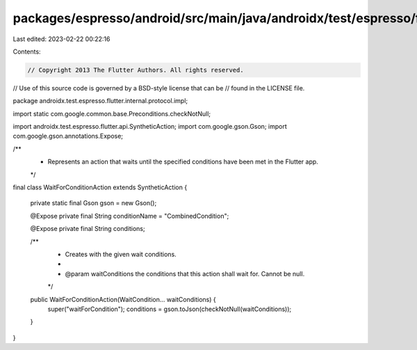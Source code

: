 packages/espresso/android/src/main/java/androidx/test/espresso/flutter/internal/protocol/impl/WaitForConditionAction.java
=========================================================================================================================

Last edited: 2023-02-22 00:22:16

Contents:

.. code-block:: java

    // Copyright 2013 The Flutter Authors. All rights reserved.
// Use of this source code is governed by a BSD-style license that can be
// found in the LICENSE file.

package androidx.test.espresso.flutter.internal.protocol.impl;

import static com.google.common.base.Preconditions.checkNotNull;

import androidx.test.espresso.flutter.api.SyntheticAction;
import com.google.gson.Gson;
import com.google.gson.annotations.Expose;

/**
 * Represents an action that waits until the specified conditions have been met in the Flutter app.
 */
final class WaitForConditionAction extends SyntheticAction {

  private static final Gson gson = new Gson();

  @Expose private final String conditionName = "CombinedCondition";

  @Expose private final String conditions;

  /**
   * Creates with the given wait conditions.
   *
   * @param waitConditions the conditions that this action shall wait for. Cannot be null.
   */
  public WaitForConditionAction(WaitCondition... waitConditions) {
    super("waitForCondition");
    conditions = gson.toJson(checkNotNull(waitConditions));
  }
}


